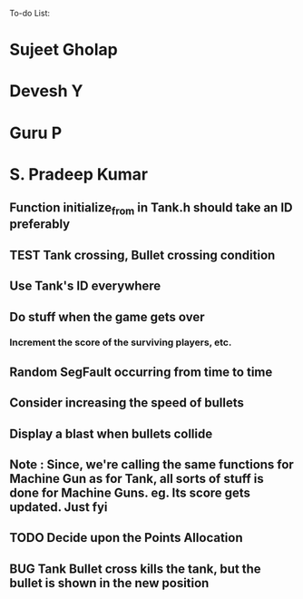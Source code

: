 To-do List:
#+SEQ_TODO: BUG TODO TEST

* Sujeet Gholap
* Devesh Y
* Guru P
* S. Pradeep Kumar
** Function initialize_from in Tank.h should take an ID preferably
** TEST Tank crossing, Bullet crossing condition
** Use Tank's ID everywhere
** Do stuff when the game gets over
*** Increment the score of the surviving players, etc.
** Random SegFault occurring from time to time
** Consider increasing the speed of bullets
** Display a blast when bullets collide
** Note : Since, we're calling the same functions for Machine Gun as for Tank, all sorts of stuff is done for Machine Guns. eg. Its score gets updated. Just fyi
** TODO Decide upon the Points Allocation
** BUG Tank Bullet cross kills the tank, but the bullet is shown in the new position
